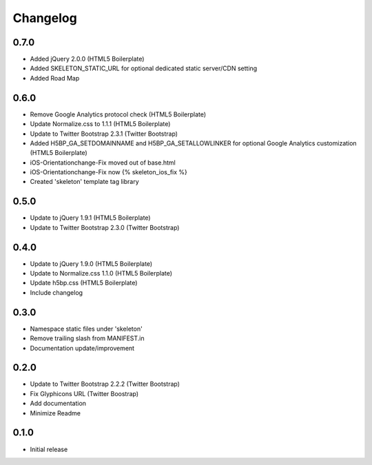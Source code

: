 Changelog
==============

0.7.0
-----
* Added jQuery 2.0.0 (HTML5 Boilerplate)
* Added SKELETON_STATIC_URL for optional dedicated static server/CDN setting
* Added Road Map

0.6.0
-----
* Remove Google Analytics protocol check (HTML5 Boilerplate)
* Update Normalize.css to 1.1.1 (HTML5 Boilerplate)
* Update to Twitter Bootstrap 2.3.1 (Twitter Bootstrap)
* Added H5BP_GA_SETDOMAINNAME and H5BP_GA_SETALLOWLINKER for optional Google Analytics customization (HTML5 Boilerplate)
* iOS-Orientationchange-Fix moved out of base.html
* iOS-Orientationchange-Fix now {% skeleton_ios_fix %}
* Created 'skeleton' template tag library

0.5.0
------
* Update to jQuery 1.9.1 (HTML5 Boilerplate)
* Update to Twitter Bootstrap 2.3.0 (Twitter Bootstrap)

0.4.0
------
* Update to jQuery 1.9.0 (HTML5 Boilerplate)
* Update to Normalize.css 1.1.0 (HTML5 Boilerplate)
* Update h5bp.css (HTML5 Boilerplate)
* Include changelog

0.3.0
------
* Namespace static files under 'skeleton'
* Remove trailing slash from MANIFEST.in
* Documentation update/improvement

0.2.0
------
* Update to Twitter Bootstrap 2.2.2 (Twitter Bootstrap)
* Fix Glyphicons URL (Twitter Boostrap)
* Add documentation
* Minimize Readme

0.1.0
------
* Initial release